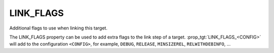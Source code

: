 LINK_FLAGS
----------

Additional flags to use when linking this target.

The LINK_FLAGS property can be used to add extra flags to the link
step of a target.  :prop_tgt:`LINK_FLAGS_<CONFIG>` will add to the
configuration ``<CONFIG>``, for example, ``DEBUG``, ``RELEASE``,
``MINSIZEREL``, ``RELWITHDEBINFO``, ...

